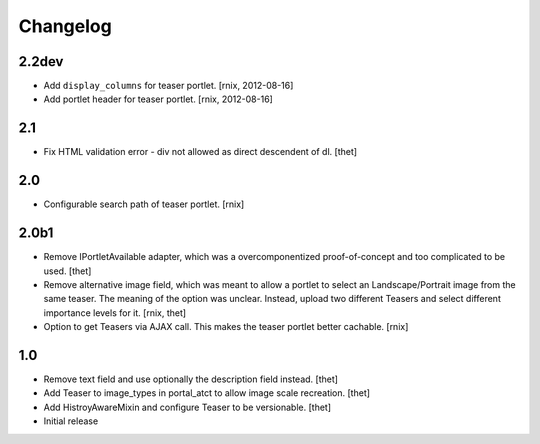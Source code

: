 
Changelog
=========

2.2dev
------

- Add ``display_columns`` for teaser portlet.
  [rnix, 2012-08-16]

- Add portlet header for teaser portlet.
  [rnix, 2012-08-16]

2.1
---

- Fix HTML validation error - div not allowed as direct descendent of dl.
  [thet]


2.0
---

- Configurable search path of teaser portlet.
  [rnix]


2.0b1
-----

- Remove IPortletAvailable adapter, which was a overcomponentized
  proof-of-concept and too complicated to be used.
  [thet]

- Remove alternative image field, which was meant to allow a portlet to select
  an Landscape/Portrait image from the same teaser. The meaning of the option
  was unclear. Instead, upload two different Teasers and select different
  importance levels for it.
  [rnix, thet]

- Option to get Teasers via AJAX call. This makes the teaser portlet better
  cachable.
  [rnix]


1.0
---

- Remove text field and use optionally the description field instead.
  [thet]

- Add Teaser to image_types in portal_atct to allow image scale recreation.
  [thet]

- Add HistroyAwareMixin and configure Teaser to be versionable.
  [thet]

- Initial release
